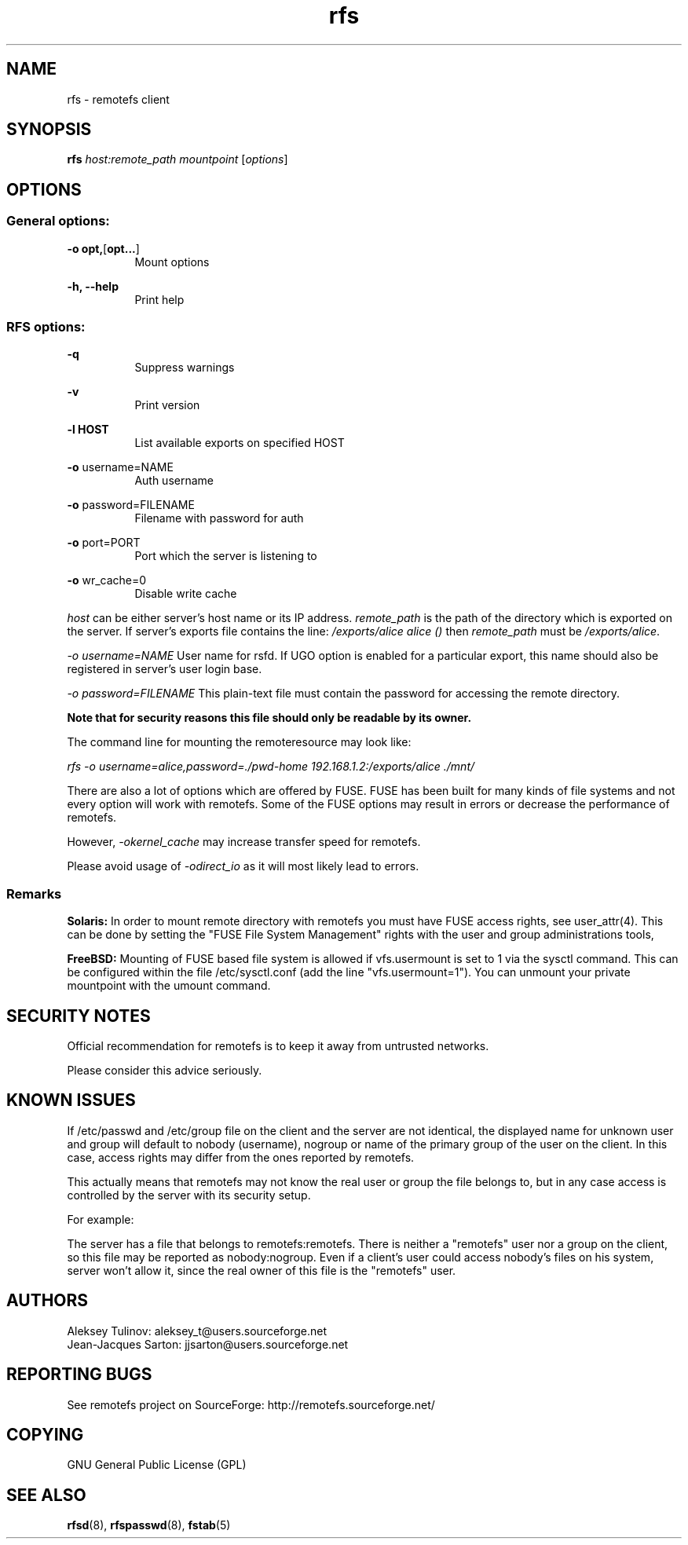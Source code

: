 .TH "rfs" "1" "0.15" "remotefs" "remotefs"
.SH "NAME"
rfs \- remotefs client
.SH "SYNOPSIS"
\fBrfs\fR \fIhost:remote_path\fR \fImountpoint\fR [\fIoptions\fR]
.SH "OPTIONS"
.SS General options:
.PP
\fB\-o opt,\fR[\fBopt...\fR]
.RS 8
Mount options
.RE
.PP
\fB\-h, \-\-help\fR
.RS 8
Print help
.RE
.SS RFS options:
.PP
\fB\-q\fR
.RS 8
Suppress warnings
.RE
.PP
\fB\-v\fR
.RS 8
Print version
.RE
.PP
\fB\-l HOST\fR
.RS 8
List available exports on specified HOST
.RE
.PP
\fB\-o\fR username=NAME
.RS 8
Auth username
.RE
.PP
\fB\-o\fR password=FILENAME
.RS 8
Filename with password for auth
.RE
.PP
\fB\-o\fR port=PORT
.RS 8
Port which the server is listening to
.RE
.PP
\fB\-o\fR wr_cache=0\fR
.RS 8
Disable write cache
.RE
.PP
\fIhost\fR can be either server's host name or its IP address. \fIremote_path\fR 
is the path of the directory which is exported on the server. If server's exports 
file contains the line: \fI/exports/alice alice ()\fR then \fIremote_path\fR must 
be \fI/exports/alice\fR.
.PP
\fI\-o username=NAME\fR User name for rsfd. If UGO option is enabled for a 
particular export, this name should also be registered in server's user 
login base.
.PP
\fI\-o password=FILENAME\fR This plain-text file must contain the password for 
accessing the remote directory.
.PP
\fBNote that for security reasons this file should only be readable by its owner.\fR
.PP
The command line for mounting the remoteresource may look like:
.PP
\fIrfs -o username=alice,password=./pwd-home 192.168.1.2:/exports/alice ./mnt/\fR
.PP
There are also a lot of options which are offered by FUSE. FUSE has been built for 
many kinds of file systems and not every option will work with remotefs. Some of the 
FUSE options may result in errors or decrease the performance of remotefs.
.PP
However, \fI-okernel_cache\fR may increase transfer speed for remotefs.
.PP
Please avoid usage of \fI-odirect_io\fR as it will most likely lead to errors.
.SS "Remarks"
.PP
\fBSolaris:\fP In order to mount remote directory with remotefs you must have FUSE
access rights, see user_attr(4). This can be done by setting the 
"FUSE File System Management" rights with the user and group administrations tools,
.PP
\fBFreeBSD:\fP Mounting of FUSE based file system is allowed if vfs.usermount is
set to 1 via the sysctl command. This can be configured within the file
/etc/sysctl.conf (add the line "vfs.usermount=1"). You can unmount your private
mountpoint with the umount command.
.SH "SECURITY NOTES"
.PP
Official recommendation for remotefs is to keep it away from untrusted networks. 
.PP
Please consider this advice seriously. 
.SH "KNOWN ISSUES"
.PP
If /etc/passwd and /etc/group file on the client and the server are not identical, 
the displayed name for unknown user and group will default to nobody (username), 
nogroup or name of the primary group of the user on the client. In this case, 
access rights may differ from the ones reported by remotefs.
.PP
This actually means that remotefs may not know the real user or group the file 
belongs to, but in any case access is controlled by the server with its security 
setup.
.PP
For example:
.PP
The server has a file that belongs to remotefs:remotefs. There is neither a 
"remotefs" user nor a group on the client, so this file may be reported as 
nobody:nogroup. Even if a client's user could access nobody's files on his system, 
server won't allow it, since the real owner of this file is the "remotefs" user.
.SH "AUTHORS"
.PP
Aleksey Tulinov: aleksey_t@users.sourceforge.net 
.br
Jean\-Jacques Sarton: jjsarton@users.sourceforge.net
.SH "REPORTING BUGS"
.PP
See remotefs project on SourceForge: http://remotefs.sourceforge.net/
.SH "COPYING"
GNU General Public License (GPL) 
.SH "SEE ALSO"
.PP
\fBrfsd\fR(8), \fBrfspasswd\fR(8), \fBfstab\fR(5)
